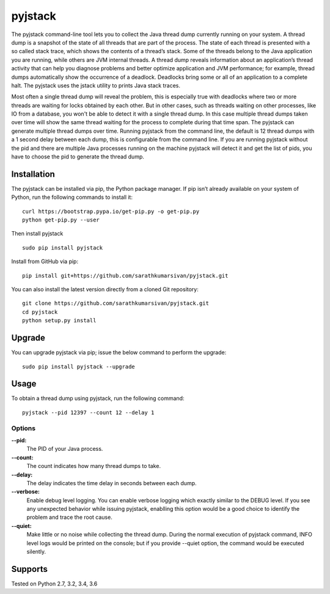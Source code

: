 pyjstack
========
|docs| |travis| |pypi| |coverage|

.. |docs| image:: http://img.shields.io/badge/Docs-latest-green.svg
.. |travis| image:: https://travis-ci.org/sarathkumarsivan/pyjstack.svg?branch=master
.. |pypi| image:: https://img.shields.io/pypi/v/pyjstack.svg
.. |coverage| image:: https://img.shields.io/badge/coverage-100%25-brightgreen


The pyjstack command-line tool lets you to collect the Java thread dump currently running on your system. A thread dump is a snapshot of the state of all threads that are part of the process. The state of each thread is presented with a so called stack trace, which shows the contents of a thread’s stack. Some of the threads belong to the Java application you are running, while others are JVM internal threads. A thread dump reveals information about an application’s thread activity that can help you diagnose problems and better optimize application and JVM performance; for example, thread dumps automatically show the occurrence of a deadlock. Deadlocks bring some or all of an application to a complete halt. The pyjstack uses the jstack utility to prints Java stack traces. 

Most often a single thread dump will reveal the problem, this is especially true with deadlocks where two or more threads are waiting for locks obtained by each other. But in other cases, such as threads waiting on other processes, like IO from a database, you won't be able to detect it with a single thread dump. In this case multiple thread dumps taken over time will show the same thread waiting for the process to complete during that time span. The pyjstack can generate multiple thread dumps over time. Running pyjstack from the command line, the default is 12 thread dumps with a 1 second delay between each dump, this is configurable from the command line. If you are running pyjstack without the pid and there are multiple Java processes running on the machine pyjstack will detect it and get the list of pids, you have to choose the pid to generate the thread dump.

Installation
------------

The pyjstack can be installed via pip, the Python package manager. If pip isn’t already available on your system of Python, run the following commands to install it:
::

    curl https://bootstrap.pypa.io/get-pip.py -o get-pip.py
    python get-pip.py --user

Then install pyjstack
::

    sudo pip install pyjstack

Install from GitHub via pip:
::

    pip install git+https://github.com/sarathkumarsivan/pyjstack.git

You can also install the latest version directly from a cloned Git repository:
::

    git clone https://github.com/sarathkumarsivan/pyjstack.git
    cd pyjstack
    python setup.py install

Upgrade
-------
You can upgrade pyjstack via pip; issue the below command to perform the upgrade:
::

    sudo pip install pyjstack --upgrade

Usage
-----
To obtain a thread dump using pyjstack, run the following command:
::

    pyjstack --pid 12397 --count 12 --delay 1 

Options
#######

**--pid:**
  The PID of your Java process.

**--count:**
  The count indicates how many thread dumps to take.

**--delay:**
  The delay indicates the time delay in seconds between each dump.

**--verbose:**
  Enable debug level logging. You can enable verbose logging which exactly similar to the DEBUG level. If you see any unexpected behavior while issuing pyjstack, enablling this option would be a good choice to identify the problem and trace the root cause. 

**--quiet:**
  Make little or no noise while collecting the thread dump. During the normal execution of pyjstack command, INFO level logs would be printed on the console; but if you provide --quiet option, the command would be executed silently.

Supports
--------
Tested on Python 2.7, 3.2, 3.4, 3.6